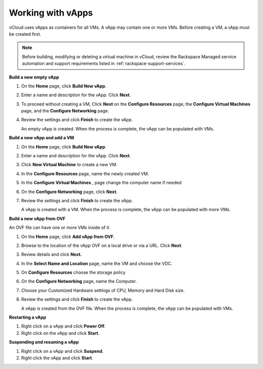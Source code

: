 .. _working-with-vapps:

==================
Working with vApps
==================

vCloud uses vApps as containers for all VMs. A vApp may contain one or
more VMs. Before creating a VM, a vApp must be created first.

.. note::

   Before building, modifying or deleting a virtual machine in vCloud,
   review the Rackspace Managed service automation and support requirements
   listed in :ref:`rackspace-support-services`.


**Build a new empty vApp**

#. On the **Home** page, click **Build New vApp**.

#. Enter a name and description for the vApp. Click **Next**.

#. To proceed without creating a VM, Click **Next** on the **Configure
   Resources** page, the **Configure Virtual Machines** page, and the
   **Configure Networking** page.

#. Review the settings and click **Finish** to create the vApp.

   An empty vApp is created. When the process is complete, the vApp can
   be populated with VMs.


**Build a new vApp and add a VM**

#. On the **Home** page, click **Build New vApp**.

#. Enter a name and description for the vApp. Click **Next**.

#. Click **New Virtual Machine** to create a new VM.

#. In the **Configure Resources** page, name the newly created VM.

#. In the **Configure Virtual Machines** , page change the computer name
   if needed

#. On the **Configure Networking** page, click **Next**.

#. Review the settings and click **Finish** to create the vApp.

   A vApp is created with a VM. When the process is complete, the vApp
   can be populated with more VMs.


**Build a new vApp from OVF**

An OVF file can have one or more VMs inside of it.

#. On the **Home** page, click **Add vApp from OVF**.

#. Browse to the location of the vApp OVF on a local drive or via a URL.
   Click **Next**.

#. Review details and click **Next.**

#. In the **Select Name and Location** page, name the VM and choose the
   VDC.

#. On **Configure Resources** choose the storage policy

#. On the **Configure Networking** page, name the Computer.

#. Choose your Customized Hardware settings of CPU, Memory and Hard Disk
   size.

#. Review the settings and click **Finish** to create the vApp.

   A vApp is created from the OVF file. When the process is complete,
   the vApp can be populated with VMs.


**Restarting a vApp**

#. Right click on a vApp and click **Power Off**.

#. Right click on the vApp and click **Start**.


**Suspending and resuming a vApp**

#. Right click on a vApp and click **Suspend**.

#. Right click the vApp and click **Start**.

